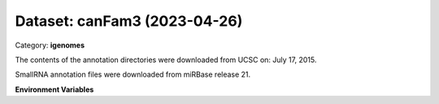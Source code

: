 =============================
Dataset: canFam3 (2023-04-26)
=============================

Category: **igenomes**

The contents of the annotation directories were downloaded from UCSC on: July 17, 2015.

SmallRNA annotation files were downloaded from miRBase release 21.

**Environment Variables**

.. list-table::

   :header-rows: 1

   :widths: 25 75



   * - **Variable Name**

     - **Value**

   * - ``canFam3_fasta``

     - ``modroot.."/Sequence/WholeGenomeFasta/genome.fa"``

   * - ``canFam3_bwa``

     - ``modroot.."/Sequence/BWAIndex/version0.6.0/"``

   * - ``canFam3_bowtie2``

     - ``modroot.."/Sequence/Bowtie2Index/"``

   * - ``canFam3_star``

     - ``modroot.."/Sequence/STARIndex/"``

   * - ``canFam3_bismark``

     - ``modroot.."/Sequence/BismarkIndex/"``

   * - ``canFam3_gtf``

     - ``modroot.."/Annotation/Genes/genes.gtf"``

   * - ``canFam3_bed12``

     - ``modroot.."/Annotation/Genes/genes.bed"``

   * - ``canFam3_readme``

     - ``modroot.."/Annotation/README.txt"``

   * - ``canFam3_mito_name``

     - ``chrM``

   * - ``canFam3_HOME``

     - ``modroot``

   * - ``RCAC_canFam3_ROOT``

     - ``modroot``

   * - ``RCAC_canFam3_VERSION``

     - ``2023-04-26``

